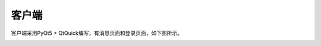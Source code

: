 客户端
======

客户端采用PyQt5 + QtQuick编写，有消息页面和登录页面，如下图所示。

.. image:: images/msgview.png
   :scale: 50 %

.. image:: images/loginview.png
   :scale: 50 %
